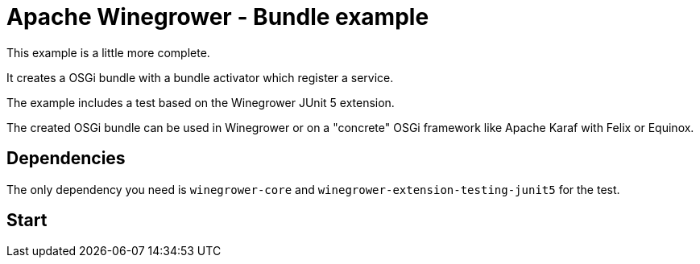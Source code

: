 = Apache Winegrower - Bundle example

This example is a little more complete.

It creates a OSGi bundle with a bundle activator which register a service.

The example includes a test based on the Winegrower JUnit 5 extension.

The created OSGi bundle can be used in Winegrower or on a "concrete" OSGi framework like Apache Karaf with Felix or Equinox.

== Dependencies

The only dependency you need is `winegrower-core` and `winegrower-extension-testing-junit5` for the test.

== Start